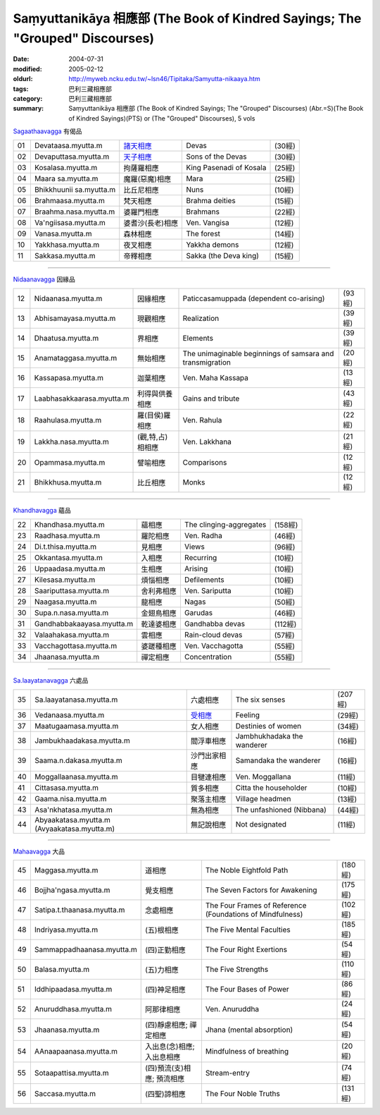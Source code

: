 Saṃyuttanikāya 相應部 (The Book of Kindred Sayings; The "Grouped" Discourses)
#############################################################################

:date: 2004-07-31
:modified: 2005-02-12
:oldurl: http://myweb.ncku.edu.tw/~lsn46/Tipitaka/Samyutta-nikaaya.htm
:tags: 巴利三藏相應部
:category: 巴利三藏相應部
:summary: Saṃyuttanikāya 相應部 (The Book of Kindred Sayings; The "Grouped" Discourses)
          (Abr.=S)(The Book of Kindred Sayings)(PTS) or
          (The "Grouped" Discourses), 5 vols


`Sagaathaavagga <http://www.accesstoinsight.org/tipitaka/sn/index.html#sagatha>`__ 有偈品

.. list-table::

  * - 01
    - Devataasa.myutta.m
    - `諸天相應 <http://myweb.ncku.edu.tw/~lsn46/Tipitaka/Sutta/Samyutta/Devataa.htm>`__
    - Devas
    - (30經)
  * - 02
    - Devaputtasa.myutta.m
    - `天子相應 <http://myweb.ncku.edu.tw/~lsn46/Tipitaka/Sutta/Samyutta/Devaputta.htm>`__
    - Sons of the Devas
    - (30經)
  * - 03
    - Kosalasa.myutta.m
    - 拘薩羅相應
    - King Pasenadi of Kosala
    - (25經)
  * - 04
    - Maara sa.myutta.m
    - 魔羅(惡魔)相應
    - Mara
    - (25經)
  * - 05
    - Bhikkhuunii sa.myutta.m
    - 比丘尼相應
    - Nuns
    - (10經)
  * - 06
    - Brahmaasa.myutta.m
    - 梵天相應
    - Brahma deities
    - (15經)
  * - 07
    - Braahma.nasa.myutta.m
    - 婆羅門相應
    - Brahmans
    - (22經)
  * - 08
    - Va'ngiisasa.myutta.m
    - 婆耆沙(長老)相應
    - Ven. Vangisa
    - (12經)
  * - 09
    - Vanasa.myutta.m
    - 森林相應
    - The forest
    - (14經)
  * - 10
    - Yakkhasa.myutta.m
    - 夜叉相應
    - Yakkha demons
    - (12經)
  * - 11
    - Sakkasa.myutta.m
    - 帝釋相應
    - Sakka (the Deva king)
    - (15經)


----


`Nidaanavagga <http://www.accesstoinsight.org/tipitaka/sn/index.html#nidana>`__ 因緣品

.. list-table::

  * - 12
    - Nidaanasa.myutta.m
    - 因緣相應
    - Paticcasamuppada (dependent co-arising)
    - (93經)
  * - 13
    - Abhisamayasa.myutta.m
    - 現觀相應
    - Realization
    - (39經)
  * - 14
    - Dhaatusa.myutta.m
    - 界相應
    - Elements
    - (39經)
  * - 15
    - Anamataggasa.myutta.m
    - 無始相應
    - The unimaginable beginnings of samsara and transmigration
    - (20經)
  * - 16
    - Kassapasa.myutta.m
    - 迦葉相應
    - Ven. Maha Kassapa
    - (13經)
  * - 17
    - Laabhasakkaarasa.myutta.m
    - 利得與供養相應
    - Gains and tribute
    - (43經)
  * - 18
    - Raahulasa.myutta.m
    - 羅(目侯)羅相應
    - Ven. Rahula
    - (22經)
  * - 19
    - Lakkha.nasa.myutta.m
    - (觀,特,占)相相應
    - Ven. Lakkhana
    - (21經)
  * - 20
    - Opammasa.myutta.m
    - 譬喻相應
    - Comparisons
    - (12經)
  * - 21
    - Bhikkhusa.myutta.m
    - 比丘相應
    - Monks
    - (12經)


----


`Khandhavagga <http://www.accesstoinsight.org/tipitaka/sn/index.html#khandha>`__ 蘊品

.. list-table::

  * - 22
    - Khandhasa.myutta.m
    - 蘊相應
    - The clinging-aggregates
    - (158經)
  * - 23
    - Raadhasa.myutta.m
    - 羅陀相應
    - Ven. Radha
    - (46經)
  * - 24
    - Di.t.thisa.myutta.m
    - 見相應
    - Views
    - (96經)
  * - 25
    - Okkantasa.myutta.m
    - 入相應
    - Recurring
    - (10經)
  * - 26
    - Uppaadasa.myutta.m
    - 生相應
    - Arising
    - (10經)
  * - 27
    - Kilesasa.myutta.m
    - 煩惱相應
    - Defilements
    - (10經)
  * - 28
    - Saariputtasa.myutta.m
    - 舍利弗相應
    - Ven. Sariputta
    - (10經)
  * - 29
    - Naagasa.myutta.m
    - 龍相應
    - Nagas
    - (50經)
  * - 30
    - Supa.n.nasa.myutta.m
    - 金翅鳥相應
    - Garudas
    - (46經)
  * - 31
    - Gandhabbakaayasa.myutta.m
    - 乾達婆相應
    - Gandhabba devas
    - (112經)
  * - 32
    - Valaahakasa.myutta.m
    - 雲相應
    - Rain-cloud devas
    - (57經)
  * - 33
    - Vacchagottasa.myutta.m
    - 婆蹉種相應
    - Ven. Vacchagotta
    - (55經)
  * - 34
    - Jhaanasa.myutta.m
    - 禪定相應
    - Concentration
    - (55經)


----


`Sa.laayatanavagga <http://www.accesstoinsight.org/tipitaka/sn/index.html#salayatana>`__ 六處品

.. list-table::

  * - 35
    - Sa.laayatanasa.myutta.m
    - 六處相應
    - The six senses
    - (207經)
  * - 36
    - Vedanaasa.myutta.m
    - `受相應 <http://myweb.ncku.edu.tw/~lsn46/Tipitaka/Sutta/Samyutta/Vedanaa.htm>`__
    - Feeling
    - (29經)
  * - 37
    - Maatugaamasa.myutta.m
    - 女人相應
    - Destinies of women
    - (34經)
  * - 38
    - Jambukhaadakasa.myutta.m
    - 閻浮車相應
    - Jambhukhadaka the wanderer
    - (16經)
  * - 39
    - Saama.n.dakasa.myutta.m
    - 沙門出家相應
    - Samandaka the wanderer
    - (16經)
  * - 40
    - Moggallaanasa.myutta.m
    - 目犍連相應
    - Ven. Moggallana
    - (11經)
  * - 41
    - Cittasasa.myutta.m
    - 質多相應
    - Citta the householder
    - (10經)
  * - 42
    - Gaama.nisa.myutta.m
    - 聚落主相應
    - Village headmen
    - (13經)
  * - 43
    - Asa'nkhatasa.myutta.m
    - 無為相應
    - The unfashioned (Nibbana)
    - (44經)
  * - 44
    - Abyaakatasa.myutta.m (Avyaakatasa.myutta.m)
    - 無記說相應
    - Not designated
    - (11經)


----


`Mahaavagga <http://www.accesstoinsight.org/tipitaka/sn/index.html#maha>`__ 大品

.. list-table::

  * - 45
    - Maggasa.myutta.m
    - 道相應
    - The Noble Eightfold Path
    - (180經)
  * - 46
    - Bojjha'ngasa.myutta.m
    - 覺支相應
    - The Seven Factors for Awakening
    - (175經)
  * - 47
    - Satipa.t.thaanasa.myutta.m
    - 念處相應
    - The Four Frames of Reference (Foundations of Mindfulness)
    - (102經)
  * - 48
    - Indriyasa.myutta.m
    - (五)根相應
    - The Five Mental Faculties
    - (185經)
  * - 49
    - Sammappadhaanasa.myutta.m
    - (四)正勤相應
    - The Four Right Exertions
    - (54經)
  * - 50
    - Balasa.myutta.m
    - (五)力相應
    - The Five Strengths
    - (110經)
  * - 51
    - Iddhipaadasa.myutta.m
    - (四)神足相應
    - The Four Bases of Power
    - (86經)
  * - 52
    - Anuruddhasa.myutta.m
    - 阿那律相應
    - Ven. Anuruddha
    - (24經)
  * - 53
    - Jhaanasa.myutta.m
    - (四)靜慮相應; 禪定相應
    - Jhana (mental absorption)
    - (54經)
  * - 54
    - AAnaapaanasa.myutta.m
    - 入出息(念)相應; 入出息相應
    - Mindfulness of breathing
    - (20經)
  * - 55
    - Sotaapattisa.myutta.m
    - (四)預流(支)相應; 預流相應
    - Stream-entry
    - (74經)
  * - 56
    - Saccasa.myutta.m
    - (四聖)諦相應
    - The Four Noble Truths
    - (131經)

..
  -- Rev: 02.12 2005
  08.21; 07.31.2004 --
